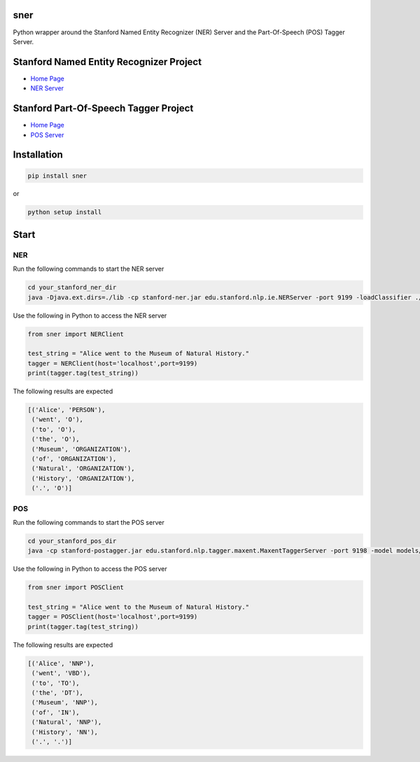 sner
====

Python wrapper around the Stanford Named Entity Recognizer (NER) Server and the Part-Of-Speech (POS) Tagger Server.

Stanford Named Entity Recognizer Project
===================

-  `Home Page <https://nlp.stanford.edu/software/CRF-NER.shtml>`__

-  `NER Server <https://nlp.stanford.edu/software/crf-faq.shtml#cc>`__

Stanford Part-Of-Speech Tagger Project
===================

-  `Home Page <https://nlp.stanford.edu/software/CRF-NER.shtml>`__

-  `POS Server <https://nlp.stanford.edu/software/crf-faq.shtml#cc>`__

Installation
============

.. code:: bash

    pip install sner

or

.. code:: bash

    python setup install

Start
=====

NER
-----
Run the following commands to start the NER server

.. code:: bash

    cd your_stanford_ner_dir
    java -Djava.ext.dirs=./lib -cp stanford-ner.jar edu.stanford.nlp.ie.NERServer -port 9199 -loadClassifier ./classifiers/english.all.3class.distsim.crf.ser.gz

Use the following in Python to access the NER server

.. code:: python

    from sner import NERClient

    test_string = "Alice went to the Museum of Natural History."
    tagger = NERClient(host='localhost',port=9199)
    print(tagger.tag(test_string))

The following results are expected

.. code:: python

    [('Alice', 'PERSON'),
     ('went', 'O'),
     ('to', 'O'),
     ('the', 'O'),
     ('Museum', 'ORGANIZATION'),
     ('of', 'ORGANIZATION'),
     ('Natural', 'ORGANIZATION'),
     ('History', 'ORGANIZATION'),
     ('.', 'O')]

POS
-----
Run the following commands to start the POS server

.. code:: bash

    cd your_stanford_pos_dir
    java -cp stanford-postagger.jar edu.stanford.nlp.tagger.maxent.MaxentTaggerServer -port 9198 -model models/english-bidirectional-distsim.tagger

Use the following in Python to access the POS server

.. code:: python

    from sner import POSClient

    test_string = "Alice went to the Museum of Natural History."
    tagger = POSClient(host='localhost',port=9199)
    print(tagger.tag(test_string))

The following results are expected

.. code:: python

    [('Alice', 'NNP'),
     ('went', 'VBD'),
     ('to', 'TO'),
     ('the', 'DT'),
     ('Museum', 'NNP'),
     ('of', 'IN'),
     ('Natural', 'NNP'),
     ('History', 'NN'),
     ('.', '.')]

